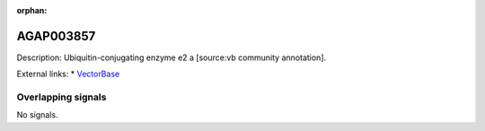 :orphan:

AGAP003857
=============





Description: Ubiquitin-conjugating enzyme e2 a [source:vb community annotation].

External links:
* `VectorBase <https://www.vectorbase.org/Anopheles_gambiae/Gene/Summary?g=AGAP003857>`_

Overlapping signals
-------------------



No signals.


